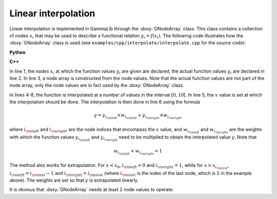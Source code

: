 Linear interpolation
~~~~~~~~~~~~~~~~~~~~

Linear interpolation is implemented in GammaLib through the :doxy:`GNodeArray` 
class. This class contains a collection of nodes :math:`x_i` that may be
used to describe a functional relation :math:`y_i=f(x_i)`. The following 
code illustrates how the :doxy:`GNodeArray` class is used
(see ``examples/cpp/interpolate/interpolate.cpp`` for the source code):

**Python**

.. code-block:: python
   :linenos:

   x_i   = [1.0, 4.0, 6.0]
   y_i   = [8.0, 7.0, 2.0]
   nodes = gammalib.GNodeArray(x_i)
   for x in range(20):
       nodes.set_value(x*0.5)
       y = y_i[nodes.inx_left()]  * nodes.wgt_left() + y_i[nodes.inx_right()] * nodes.wgt_right()
       print('x=%f : y=%f' % (x, y))

**C++**

.. code-block:: cpp
   :linenos:

   double x_i[] = {1.0, 4.0, 6.0};
   double y_i[] = {8.0, 7.0, 2.0};
   GNodeArray nodes(3, x_i);
   for (double x = 0; x < 10.0; x += 0.5) {
       nodes.set_value(x);
       double y = y_i[nodes.inx_left()]  * nodes.wgt_left() + y_i[nodes.inx_right()] * nodes.wgt_right();
       std::cout << "x=" << x << " : y=" << y << std::endl;
   }

In line 1, the nodes :math:`x_i` at which the function values :math:`y_i`
are given are declared, the actual function values :math:`y_i` are
declared in line 2. In line 3, a node array is constructed from the
node values. Note that the actual function values are not part of the
node array, only the node values are in fact used by the :doxy:`GNodeArray`
class.

In lines 4-8, the function is interpolated at a number of values in the
interval :math:`[0,10[`. In line 5, the :math:`x` value is set at which
the interpolation should be done. The interpolation is then done in
line 6 using the formula

.. math::
   y = y_{i_{\rm left}} \times w_{i_{\rm left}} + y_{i_{\rm right}} \times w_{i_{\rm right}}

where :math:`i_{\rm left}` and :math:`i_{\rm right}` are the node indices
that encompass the :math:`x` value, and :math:`w_{i_{\rm left}}` and
:math:`w_{i_{\rm right}}` are the weights with which the function values 
:math:`y_{i_{\rm left}}` and :math:`y_{i_{\rm right}}` need to be multiplied
to obtain the interpolated value :math:`y`. Note that

.. math::
   w_{i_{\rm left}} + w_{i_{\rm right}} = 1

The method also works for extrapolation.
For :math:`x < x_0`, :math:`i_{\rm left}=0` and :math:`i_{\rm right}=1`,
while for :math:`x > x_{i_{\rm last}}`, :math:`i_{\rm left}=i_{\rm last}-1`
and :math:`i_{\rm right}=i_{\rm last}` (where :math:`i_{\rm last}` is the
index of the last node, which is :math:`2` in the example above).
The weights are set so that :math:`y` is extrapolated linearly.

It is obvious that :doxy:`GNodeArray` needs at least 2 node values to operate.
